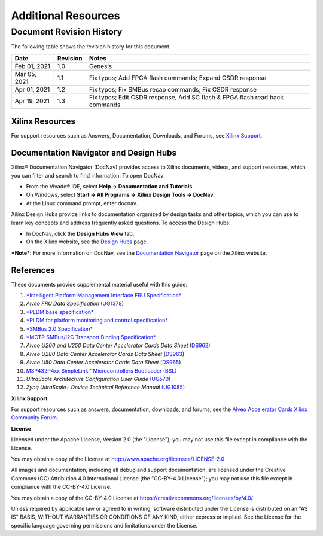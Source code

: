 Additional Resources
--------------------

*************************
Document Revision History
*************************

The following table shows the revision history for this document.

+--------------+----------+----------------------------------------------------------------------------------+
|     Date     | Revision |  Notes                                                                           |
+==============+==========+==================================================================================+
| Feb 01, 2021 |      1.0 | Genesis                                                                          |
+--------------+----------+----------------------------------------------------------------------------------+
| Mar 05, 2021 |      1.1 | Fix typos; Add FPGA flash commands; Expand CSDR response                         |
+--------------+----------+----------------------------------------------------------------------------------+
| Apr 01, 2021 |      1.2 | Fix typos; Fix SMBus recap commands; Fix CSDR response                           |
+--------------+----------+----------------------------------------------------------------------------------+
| Apr 19, 2021 |      1.3 | Fix typos; Edit CSDR response, Add SC flash & FPGA flash read back commands      |
+--------------+----------+----------------------------------------------------------------------------------+

Xilinx Resources
~~~~~~~~~~~~~~~~


For support resources such as Answers, Documentation, Downloads, and
Forums, see `Xilinx <https://www.xilinx.com/support>`__
`Support <https://www.xilinx.com/support>`__.

Documentation Navigator and Design Hubs
~~~~~~~~~~~~~~~~~~~~~~~~~~~~~~~~~~~~~~~


Xilinx® Documentation Navigator (DocNav) provides access to Xilinx
documents, videos, and support resources, which you can filter and
search to find information. To open DocNav:

-  From the Vivado® IDE, select **Help → Documentation and Tutorials**.

-  On Windows, select **Start → All Programs → Xilinx Design Tools →
   DocNav**.

-  At the Linux command prompt, enter docnav.

Xilinx Design Hubs provide links to documentation organized by
design tasks and other topics, which you can use to learn key
concepts and address frequently asked questions. To access the
Design Hubs:

-  In DocNav, click the **Design Hubs View** tab.

-  On the Xilinx website, see the `Design
   Hubs <https://www.xilinx.com/cgi-bin/docs/ndoc?t=design%2Bhubs>`__
   page.

***Note*:** For more information on DocNav, see the `Documentation
Navigator <https://www.xilinx.com/cgi-bin/docs/rdoc?t=docnav>`__
page on the Xilinx website.

References
~~~~~~~~~~

These documents provide supplemental material useful with this guide:

1.  `*Intelligent Platform Management Interface FRU
    Specification* <https://www.intel.com/content/dam/www/public/us/en/documents/specification-updates/ipmi-platform-mgt-fru-info-storage-def-v1-0-rev-1-3-spec-update.pdf>`__

2.  *Alveo FRU Data Specification*
    (`UG1378 <https://www.xilinx.com/cgi-bin/docs/bkdoc?k=accelerator-cards%3Bd%3Dug1378-alveo-fru-data-specification.pdf>`__)

3.  `*PLDM base
    specification* <https://www.dmtf.org/sites/default/files/standards/documents/DSP0240_1.0.0.pdf>`__

4.  `*PLDM for platform monitoring and control
    specification* <https://www.dmtf.org/sites/default/files/standards/documents/DSP0248_1.1.1.pdf>`__

5.  `*SMBus 2.0 Specification* <http://smbus.org/specs/smbus20.pdf>`__

6.  `*MCTP SMBus/I2C Transport Binding
    Specification* <https://www.dmtf.org/sites/default/files/standards/documents/DSP0237_1.1.0.pdf>`__

7.  *Alveo U200 and U250 Data Center Accelerator Cards Data Sheet*
    (`DS962 <https://www.xilinx.com/cgi-bin/docs/ndoc?t=data_sheets%3Bd%3Dds962-u200-u250.pdf>`__)

8.  *Alveo U280 Data Center Accelerator Cards Data Sheet*
    (`DS963 <https://www.xilinx.com/cgi-bin/docs/ndoc?t=data_sheets%3Bd%3Dds963-u280.pdf>`__)

9.  *Alveo U50 Data Center Accelerator Cards Data Sheet*
    (`DS965 <https://www.xilinx.com/cgi-bin/docs/ndoc?t=data_sheets%3Bd%3Dds965-u50.pdf>`__)

10. `MSP432P4xx SimpleLink™ Microcontrollers Bootloader
    (BSL) <http://www.ti.com/lit/ug/slau622i/slau622i.pdf>`__

11. *UltraScale Architecture Configuration User Guide*
    `(UG570) <https://www.xilinx.com/support/documentation/user_guides/ug570-ultrascale-configuration.pdf>`__

12. *Zynq UltraScale+ Device Technical Reference Manual*
    `(UG1085) <https://www.xilinx.com/support/documentation/user_guides/ug1085-zynq-ultrascale-trm.pdf>`__

**Xilinx Support**

For support resources such as answers, documentation, downloads, and forums, see the `Alveo Accelerator Cards Xilinx Community Forum <https://forums.xilinx.com/t5/Alveo-Accelerator-Cards/bd-p/alveo>`_.

**License**

Licensed under the Apache License, Version 2.0 (the "License"); you may not use this file except in compliance with the License.

You may obtain a copy of the License at
`http://www.apache.org/licenses/LICENSE-2.0 <http://www.apache.org/licenses/LICENSE-2.0>`_

All images and documentation, including all debug and support documentation, are licensed under the Creative Commons (CC) Attribution 4.0 International License (the "CC-BY-4.0 License"); you may not use this file except in compliance with the CC-BY-4.0 License.

You may obtain a copy of the CC-BY-4.0 License at
`https://creativecommons.org/licenses/by/4.0/ <https://creativecommons.org/licenses/by/4.0/>`_

Unless required by applicable law or agreed to in writing, software distributed under the License is distributed on an "AS IS" BASIS, WITHOUT WARRANTIES OR CONDITIONS OF ANY KIND, either express or implied. See the License for the specific language governing permissions and limitations under the License.

.. raw:: html

	<p align="center"><sup>XD038 | &copy; Copyright 2021 Xilinx, Inc.</sup></p>
